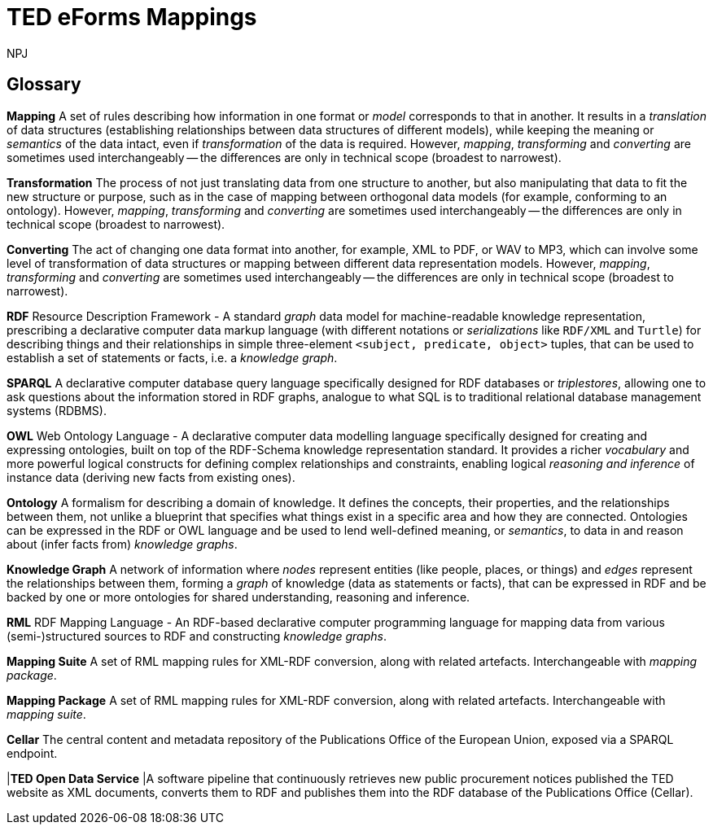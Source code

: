 :doctitle: TED eForms Mappings
:doccode: ODS-EFOR-05
:author: NPJ
:authoremail: nicole-anne.paterson-jones@ext.ec.europa.eu
:docdate: October 2024


== Glossary

*Mapping* A set of rules describing how information in one format or _model_
corresponds to that in another. It results in a _translation_ of data
structures (establishing relationships between data structures of different
models), while keeping the meaning or _semantics_ of the data intact, even if
_transformation_ of the data is required. However, _mapping_, _transforming_
and _converting_ are sometimes used interchangeably -- the differences are only
in technical scope (broadest to narrowest).

*Transformation* The process of not just translating data from one structure to
another, but also manipulating that data to fit the new structure or purpose,
such as in the case of mapping between orthogonal data models (for example,
conforming to an ontology). However, _mapping_, _transforming_ and _converting_
are sometimes used interchangeably -- the differences are only in technical
scope (broadest to narrowest).

*Converting* The act of changing one data format into another, for example, XML
to PDF, or WAV to MP3, which can involve some level of transformation of data
structures or mapping between different data representation models. However,
_mapping_, _transforming_ and _converting_ are sometimes used interchangeably
-- the differences are only in technical scope (broadest to narrowest).

*RDF* Resource Description Framework - A standard _graph_ data model for
machine-readable knowledge representation, prescribing a declarative computer
data markup language (with different notations or _serializations_ like
`RDF/XML` and `Turtle`) for describing things and their relationships in simple
three-element `<subject, predicate, object>` tuples, that can be used to
establish a set of statements or facts, i.e. a _knowledge graph_.

*SPARQL* A declarative computer database query language specifically designed
for RDF databases or _triplestores_, allowing one to ask questions about the
information stored in RDF graphs, analogue to what SQL is to traditional
relational database management systems (RDBMS).

*OWL* Web Ontology Language - A declarative computer data modelling language
specifically designed for creating and expressing ontologies, built on top of
the RDF-Schema knowledge representation standard. It provides a richer
_vocabulary_ and more powerful logical constructs for defining complex
relationships and constraints, enabling logical _reasoning and inference_ of
instance data (deriving new facts from existing ones).

*Ontology* A formalism for describing a domain of knowledge. It defines the
concepts, their properties, and the relationships between them, not unlike a
blueprint that specifies what things exist in a specific area and how they are
connected. Ontologies can be expressed in the RDF or OWL language and be used
to lend well-defined meaning, or _semantics_, to data in and reason about
(infer facts from) _knowledge graphs_.

*Knowledge Graph* A network of information where _nodes_ represent entities
(like people, places, or things) and _edges_ represent the relationships
between them, forming a _graph_ of knowledge (data as statements or facts),
that can be expressed in RDF and be backed by one or more ontologies for shared
understanding, reasoning and inference.

*RML* RDF Mapping Language - An RDF-based declarative computer programming language for mapping data from various (semi-)structured sources to RDF and constructing _knowledge graphs_.

*Mapping Suite* A set of RML mapping rules for XML-RDF conversion, along with related artefacts. Interchangeable with _mapping package_.

*Mapping Package* A set of RML mapping rules for XML-RDF conversion, along with related artefacts. Interchangeable with _mapping suite_.

*Cellar* The central content and metadata repository of the Publications Office of the European Union, exposed via a SPARQL endpoint.

|*TED Open Data Service* |A software pipeline that continuously retrieves new public procurement notices published the TED website as XML documents, converts them to RDF and publishes them into the RDF database of the Publications Office (Cellar).
